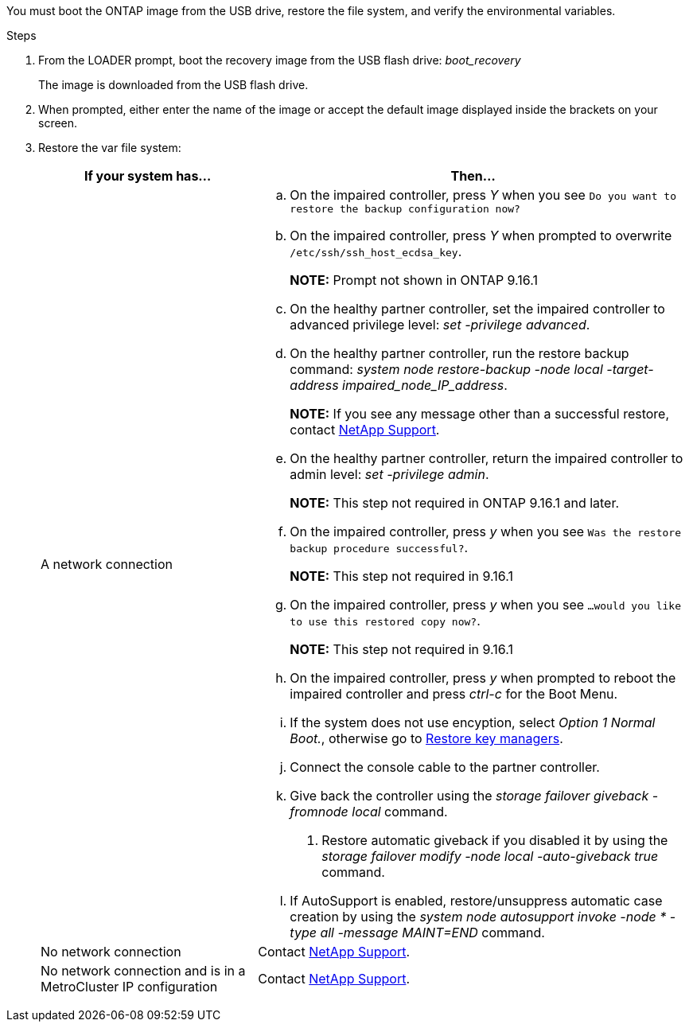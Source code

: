 You must boot the ONTAP image from the USB drive, restore the file system, and verify the environmental variables.

.Steps

. From the LOADER prompt, boot the recovery image from the USB flash drive: _boot_recovery_
+
The image is downloaded from the USB flash drive.

. When prompted, either enter the name of the image or accept the default image displayed inside the brackets on your screen.
. Restore the var file system:
+

[options="header" cols="1,2"]

|===
| If your system has...| Then...
a|
A network connection
a|
.. On the impaired controller, press _Y_ when you see `Do you want to restore the backup configuration now?` 

.. On the impaired controller, press _Y_ when prompted to overwrite `/etc/ssh/ssh_host_ecdsa_key`. 
+
*NOTE:* Prompt not shown in ONTAP 9.16.1
+
.. On the healthy partner controller, set the impaired controller to advanced privilege level: _set -privilege advanced_.

.. On the healthy partner controller, run the restore backup command: _system node restore-backup -node local -target-address impaired_node_IP_address_.

+
*NOTE:*  If you see any message other than a successful restore, contact https://support.netapp.com[NetApp Support].

.. On the healthy partner controller, return the impaired controller to admin level: _set -privilege admin_.
+
*NOTE:* This step not required in ONTAP 9.16.1 and later.
+
.. On the impaired controller, press _y_ when you see `Was the restore backup procedure successful?`.
+
*NOTE:* This step not required in 9.16.1
+
.. On the impaired controller, press _y_ when you see `...would you like to use this restored copy now?`. 
+
*NOTE:* This step not required in 9.16.1
+
.. On the impaired controller, press _y_ when prompted to reboot the impaired controller and press _ctrl-c_ for the Boot Menu.

.. If the system does not use encyption, select _Option 1 Normal Boot._, otherwise go to link:bootmedia-encryption-restore.html[Restore key managers].


.. Connect the console cable to the partner controller.
.. Give back the controller using the _storage failover giveback -fromnode local_ command.
. Restore automatic giveback if you disabled it by using the _storage failover modify -node local -auto-giveback true_ command.
.. If AutoSupport is enabled, restore/unsuppress automatic case creation by using the _system node autosupport invoke -node * -type all -message MAINT=END_ command.


a|
No network connection
a|
Contact https://support.netapp.com[NetApp Support].

a|
No network connection and is in a MetroCluster IP configuration
a|
Contact https://support.netapp.com[NetApp Support].

|===
